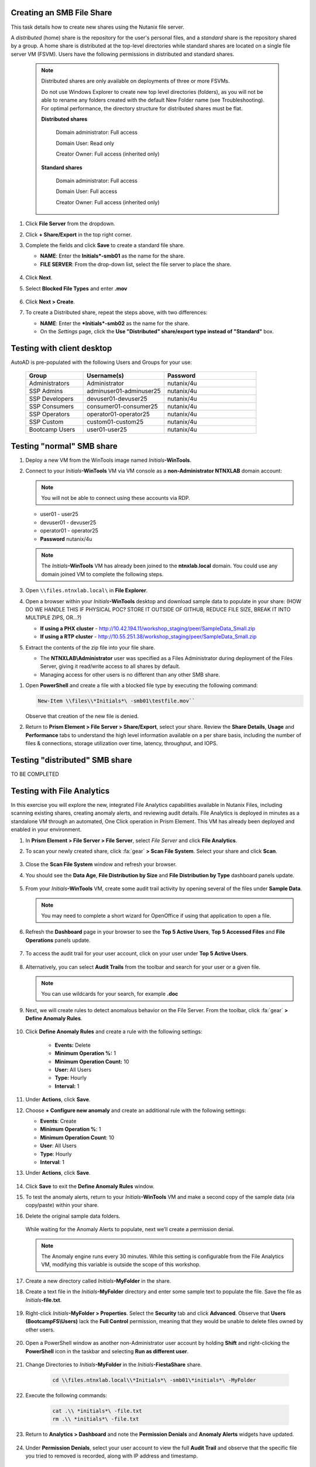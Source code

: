 .. _files2:

Creating an SMB File Share
++++++++++++++++++++++++++

This task details how to create new shares using the Nutanix file server.

A *distributed* (home) share is the repository for the user's personal files, and a *standard* share is the repository shared by a group. A home share is distributed at the top-level directories while standard shares are located on a single file server VM (FSVM). Users have the following permissions in distributed and standard shares.

   .. note::

      Distributed shares are only available on deployments of three or more FSVMs.

      Do not use Windows Explorer to create new top level directories (folders), as you will not be able to rename any folders created with the default New Folder name (see Troubleshooting). For optimal performance, the directory structure for distributed shares must be flat.

      **Distributed shares**

         Domain administrator: Full access

         Domain User: Read only

         Creator Owner: Full access (inherited only)

      **Standard shares**

         Domain administrator: Full access

         Domain User: Full access

         Creator Owner: Full access (inherited only)

#. Click **File Server** from the dropdown.

#. Click **+ Share/Export** in the top right corner.

#. Complete the fields and click **Save** to create a standard file share.

   - **NAME**: Enter the **Initials*\ -smb01** as the name for the share.
   - **FILE SERVER**: From the drop-down list, select the file server to place the share.

   .. figure:: images/10.png

#. Click **Next**.

#. Select **Blocked File Types** and enter **.mov**

   .. figure:: images/10a.png

#. Click **Next > Create**.

#. To create a Distributed share, repeat the steps above, with two differences:

   - **NAME**: Enter the ***Initials*\ -smb02** as the name for the share.
   - On the *Settings* page, click the **Use "Distributed" share/export type instead of "Standard"** box.

Testing with client desktop
+++++++++++++++++++++++++++

AutoAD is pre-populated with the following Users and Groups for your use:

   .. list-table::
      :widths: 25 35 40
      :header-rows: 1

      * - Group
        - Username(s)
        - Password
      * - Administrators
        - Administrator
        - nutanix/4u
      * - SSP Admins
        - adminuser01-adminuser25
        - nutanix/4u
      * - SSP Developers
        - devuser01-devuser25
        - nutanix/4u
      * - SSP Consumers
        - consumer01-consumer25
        - nutanix/4u
      * - SSP Operators
        - operator01-operator25
        - nutanix/4u
      * - SSP Custom
        - custom01-custom25
        - nutanix/4u
      * - Bootcamp Users
        - user01-user25
        - nutanix/4u
..
..
.. #. Deploy new Windows 10 VM.
..
.. #. Configure static IP, and configure DNS to point to AutoAD.
..
.. #. Change the computer Name.
..
.. #. Join the *ntnxlab.local* domain.
..
.. #. Login to domain as chosen user from above list.
..
.. #. Map the newly created share(s) in your directory. In the Windows client, you can map to the network and create folders at the top level of the file share.
..
..    - In the Windows client VM, open *File Explorer*. Right click on **This PC** and select **Map Network Drives**.
..
..    - Select the drive letter to use for the share. Enter the path to the share in the `\\`*FileServerFQDN*`\`*share* format. Click the **Reconnect at sign-in** box, and then click **Finish**.
..
..    .. figure:: images/12.png
..
..    A new window will open displaying the contents of the share. You may close this window.
..
.. #. Repeat the process for any additional shares.

Testing "normal" SMB share
++++++++++++++++++++++++++

#. Deploy a new VM from the WinTools image named *Initials*\ **-WinTools**.

#. Connect to your *Initials*\ **-WinTools** VM via VM console as a **non-Administrator NTNXLAB** domain account:

   .. note::

      You will not be able to connect using these accounts via RDP.

   - user01 - user25
   - devuser01 - devuser25
   - operator01 - operator25
   - **Password** nutanix/4u

   .. note::

     The *Initials*\ **-WinTools** VM has already been joined to the **ntnxlab.local** domain. You could use any domain joined VM to complete the following steps.

#. Open ``\\files.ntnxlab.local\`` in **File Explorer**.

#. Open a browser within your *Initials*\ **-WinTools** desktop and download sample data to populate in your share: (HOW DO WE HANDLE THIS IF PHYSICAL POC? STORE IT OUTSIDE OF GITHUB, REDUCE FILE SIZE, BREAK IT INTO MULTIPLE ZIPS, OR...?)

   - **If using a PHX cluster** - http://10.42.194.11/workshop_staging/peer/SampleData_Small.zip
   - **If using a RTP cluster** - http://10.55.251.38/workshop_staging/peer/SampleData_Small.zip

#. Extract the contents of the zip file into your file share.

   - The **NTNXLAB\\Administrator** user was specified as a Files Administrator during deployment of the Files Server, giving it read/write access to all shares by default.
   - Managing access for other users is no different than any other SMB share.

..   #. From ``\\BootcampFS.ntnxlab.local\``, right-click *Initials*\ **-FiestaShare > Properties**.

   - Select the **Security** tab and click **Advanced**.

   - Click **Add**.

   - Click **Select a principal** and specify **Everyone** in the **Object Name** field. Click **OK**.

   #. Fill out the following fields and click **OK**:

      - **Type** - Allow
      - **Applies to** - This folder only
      - Select **Read & execute**
      - Select **List folder contents**
      - Select **Read**
      - Select **Write**

   #. Click **OK > OK > OK** to save the permission changes.

   All users will now be able to create folders and files within the share.

#. Open **PowerShell** and create a file with a blocked file type by executing the following command:

   .. code-block:: PowerShell

      New-Item \\files\\*Initials*\ -smb01\testfile.mov``

   Observe that creation of the new file is denied.

#. Return to **Prism Element > File Server > Share/Export**, select your share. Review the **Share Details**, **Usage** and **Performance** tabs to understand the high level information available on a per share basis, including the number of files & connections, storage utilization over time, latency, throughput, and IOPS.

Testing "distributed" SMB share
+++++++++++++++++++++++++++++++

TO BE COMPLETED

Testing with File Analytics
+++++++++++++++++++++++++++

In this exercise you will explore the new, integrated File Analytics capabilities available in Nutanix Files, including scanning existing shares, creating anomaly alerts, and reviewing audit details. File Analytics is deployed in minutes as a standalone VM through an automated, One Click operation in Prism Element. This VM has already been deployed and enabled in your environment.

#. In **Prism Element > File Server > File Server**, select *File Server* and click **File Analytics**.

#. To scan your newly created share, click :fa:`gear` **> Scan File System**. Select your share and click **Scan**.

   .. figure:: images/14.png

#. Close the **Scan File System** window and refresh your browser.

#. You should see the **Data Age**, **File Distribution by Size** and **File Distribution by Type** dashboard panels update.

   .. figure:: images/15.png

#. From your *Initials*\ **-WinTools** VM, create some audit trail activity by opening several of the files under **Sample Data**.

   .. note::

      You may need to complete a short wizard for OpenOffice if using that application to open a file.

#. Refresh the **Dashboard** page in your browser to see the **Top 5 Active Users**, **Top 5 Accessed Files** and **File Operations** panels update.

   .. figure:: images/17.png

#. To access the audit trail for your user account, click on your user under **Top 5 Active Users**.

   .. figure:: images/17b.png

#. Alternatively, you can select **Audit Trails** from the toolbar and search for your user or a given file.

   .. figure:: images/18.png

   .. note::

      You can use wildcards for your search, for example **.doc**

#. Next, we will create rules to detect anomalous behavior on the File Server. From the toolbar, click :fa:`gear` **> Define Anomaly Rules**.

      .. figure:: images/19.png

#. Click **Define Anomaly Rules** and create a rule with the following settings:

      - **Events:** Delete
      - **Minimum Operation %:** 1
      - **Minimum Operation Count:** 10
      - **User:** All Users
      - **Type:** Hourly
      - **Interval:** 1

#. Under **Actions**, click **Save**.

#. Choose **+ Configure new anomaly** and create an additional rule with the following settings:

   - **Events**: Create
   - **Minimum Operation %**: 1
   - **Minimum Operation Count**: 10
   - **User**: All Users
   - **Type**: Hourly
   - **Interval**: 1

#. Under **Actions**, click **Save**.

   .. figure:: images/20.png

#. Click **Save** to exit the **Define Anomaly Rules** window.

#. To test the anomaly alerts, return to your *Initials*\ **-WinTools** VM and make a second copy of the sample data (via copy/paste) within your share.

#. Delete the original sample data folders.

   .. figure:: images/21.png

   While waiting for the Anomaly Alerts to populate, next we’ll create a permission denial.

   .. note:: The Anomaly engine runs every 30 minutes.  While this setting is configurable from the File Analytics VM, modifying this variable is outside the scope of this workshop.

#. Create a new directory called *Initials*\ **-MyFolder** in the share.

#. Create a text file in the *Initials*\ **-MyFolder** directory and enter some sample text to populate the file. Save the file as *Initials*\ **-file.txt**.

   .. figure:: images/22.png

#. Right-click *Initials*\ **-MyFolder > Properties**. Select the **Security** tab and click **Advanced**. Observe that **Users (BootcampFS\\Users)** lack the **Full Control** permission, meaning that they would be unable to delete files owned by other users.

   .. figure:: images/23.png

#. Open a PowerShell window as another non-Administrator user account by holding **Shift** and right-clicking the **PowerShell** icon in the taskbar and selecting **Run as different user**.

   .. figure:: images/24.png

#. Change Directories to *Initials*\ **-MyFolder** in the *Initials*\ **-FiestaShare** share.

     .. code-block:: bash

        cd \\files.ntnxlab.local\\*Initials*\ -smb01\*initials*\ -MyFolder

#. Execute the following commands:

     .. code-block:: bash

        cat .\\ *initials*\ -file.txt
        rm .\\ *initials*\ -file.txt

   .. figure:: images/25.png

#. Return to **Analytics > Dashboard** and note the **Permission Denials** and **Anomaly Alerts** widgets have updated.

   .. figure:: images/26.png

#. Under **Permission Denials**, select your user account to view the full **Audit Trail** and observe that the specific file you tried to removed is recorded, along with IP address and timestamp.

   .. figure:: images/27.png

#. Select **Anomalies** from the toolbar for an overview of detected anomalies.

   .. figure:: images/28.png

File Analytics puts simple, yet powerful information in the hands of storage administrators, allowing them to understand and audit both utilization and access within a Nutanix Files environment.
